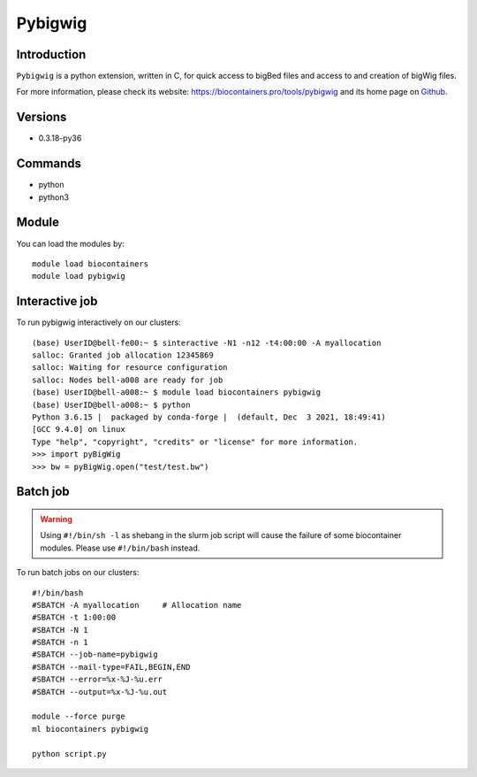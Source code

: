.. _backbone-label:

Pybigwig
==============================

Introduction
~~~~~~~~
``Pybigwig`` is a python extension, written in C, for quick access to bigBed files and access to and creation of bigWig files. 

| For more information, please check its website: https://biocontainers.pro/tools/pybigwig and its home page on `Github`_.

Versions
~~~~~~~~
- 0.3.18-py36

Commands
~~~~~~~
- python
- python3

Module
~~~~~~~~
You can load the modules by::
    
    module load biocontainers
    module load pybigwig

Interactive job
~~~~~~
To run pybigwig interactively on our clusters::

   (base) UserID@bell-fe00:~ $ sinteractive -N1 -n12 -t4:00:00 -A myallocation
   salloc: Granted job allocation 12345869
   salloc: Waiting for resource configuration
   salloc: Nodes bell-a008 are ready for job
   (base) UserID@bell-a008:~ $ module load biocontainers pybigwig
   (base) UserID@bell-a008:~ $ python
   Python 3.6.15 |  packaged by conda-forge |  (default, Dec  3 2021, 18:49:41)  
   [GCC 9.4.0] on linux
   Type "help", "copyright", "credits" or "license" for more information.  
   >>> import pyBigWig
   >>> bw = pyBigWig.open("test/test.bw")

Batch job
~~~~~
.. warning::
    Using ``#!/bin/sh -l`` as shebang in the slurm job script will cause the failure of some biocontainer modules. Please use ``#!/bin/bash`` instead.

To run batch jobs on our clusters::

    #!/bin/bash
    #SBATCH -A myallocation     # Allocation name 
    #SBATCH -t 1:00:00
    #SBATCH -N 1
    #SBATCH -n 1
    #SBATCH --job-name=pybigwig
    #SBATCH --mail-type=FAIL,BEGIN,END
    #SBATCH --error=%x-%J-%u.err
    #SBATCH --output=%x-%J-%u.out

    module --force purge
    ml biocontainers pybigwig
    
    python script.py
.. _Github: https://github.com/deeptools/pyBigWig
